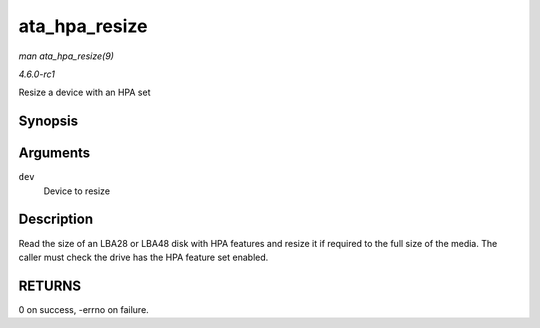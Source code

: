 
.. _API-ata-hpa-resize:

==============
ata_hpa_resize
==============

*man ata_hpa_resize(9)*

*4.6.0-rc1*

Resize a device with an HPA set


Synopsis
========

.. c:function:: int ata_hpa_resize( struct ata_device * dev )

Arguments
=========

``dev``
    Device to resize


Description
===========

Read the size of an LBA28 or LBA48 disk with HPA features and resize it if required to the full size of the media. The caller must check the drive has the HPA feature set enabled.


RETURNS
=======

0 on success, -errno on failure.
